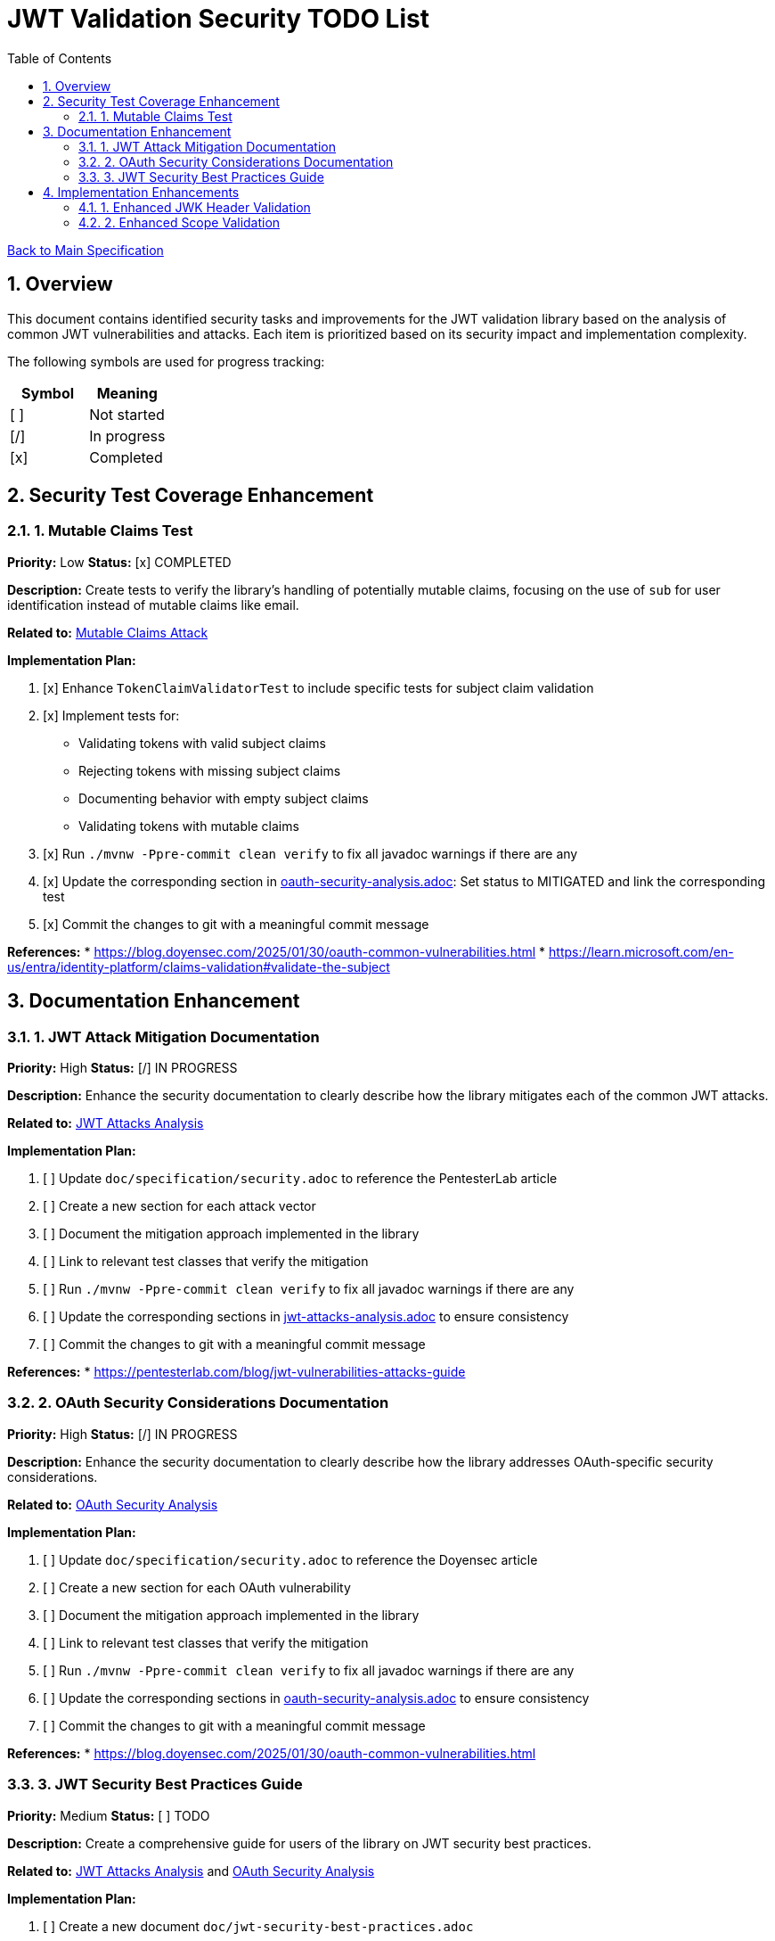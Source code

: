 = JWT Validation Security TODO List
:toc:
:toclevels: 3
:toc-title: Table of Contents
:sectnums:

link:Specification.adoc[Back to Main Specification]

== Overview

This document contains identified security tasks and improvements for the JWT validation library based on the analysis of common JWT vulnerabilities and attacks. Each item is prioritized based on its security impact and implementation complexity.

The following symbols are used for progress tracking:
[%header]
|===
|Symbol |Meaning
|[ ] |Not started
|[/] |In progress
|[x] |Completed
|===

== Security Test Coverage Enhancement

=== 1. Mutable Claims Test

*Priority:* Low
*Status:* [x] COMPLETED

*Description:*
Create tests to verify the library's handling of potentially mutable claims, focusing on the use of `sub` for user identification instead of mutable claims like email.

*Related to:* link:security/oauth-security-analysis.adoc#_mutable_claims_attack[Mutable Claims Attack]

*Implementation Plan:*

1. [x] Enhance `TokenClaimValidatorTest` to include specific tests for subject claim validation
2. [x] Implement tests for:
** Validating tokens with valid subject claims
** Rejecting tokens with missing subject claims
** Documenting behavior with empty subject claims
** Validating tokens with mutable claims
3. [x] Run `./mvnw -Ppre-commit clean verify` to fix all javadoc warnings if there are any
4. [x] Update the corresponding section in link:security/oauth-security-analysis.adoc[oauth-security-analysis.adoc]: Set status to MITIGATED and link the corresponding test
5. [x] Commit the changes to git with a meaningful commit message

*References:*
* https://blog.doyensec.com/2025/01/30/oauth-common-vulnerabilities.html
* https://learn.microsoft.com/en-us/entra/identity-platform/claims-validation#validate-the-subject

== Documentation Enhancement

=== 1. JWT Attack Mitigation Documentation

*Priority:* High
*Status:* [/] IN PROGRESS

*Description:*
Enhance the security documentation to clearly describe how the library mitigates each of the common JWT attacks.

*Related to:* link:security/jwt-attacks-analysis.adoc[JWT Attacks Analysis]

*Implementation Plan:*

1. [ ] Update `doc/specification/security.adoc` to reference the PentesterLab article
2. [ ] Create a new section for each attack vector
3. [ ] Document the mitigation approach implemented in the library
4. [ ] Link to relevant test classes that verify the mitigation
5. [ ] Run `./mvnw -Ppre-commit clean verify` to fix all javadoc warnings if there are any
6. [ ] Update the corresponding sections in link:security/jwt-attacks-analysis.adoc[jwt-attacks-analysis.adoc] to ensure consistency
7. [ ] Commit the changes to git with a meaningful commit message

*References:*
* https://pentesterlab.com/blog/jwt-vulnerabilities-attacks-guide

=== 2. OAuth Security Considerations Documentation

*Priority:* High
*Status:* [/] IN PROGRESS

*Description:*
Enhance the security documentation to clearly describe how the library addresses OAuth-specific security considerations.

*Related to:* link:security/oauth-security-analysis.adoc[OAuth Security Analysis]

*Implementation Plan:*

1. [ ] Update `doc/specification/security.adoc` to reference the Doyensec article
2. [ ] Create a new section for each OAuth vulnerability
3. [ ] Document the mitigation approach implemented in the library
4. [ ] Link to relevant test classes that verify the mitigation
5. [ ] Run `./mvnw -Ppre-commit clean verify` to fix all javadoc warnings if there are any
6. [ ] Update the corresponding sections in link:security/oauth-security-analysis.adoc[oauth-security-analysis.adoc] to ensure consistency
7. [ ] Commit the changes to git with a meaningful commit message

*References:*
* https://blog.doyensec.com/2025/01/30/oauth-common-vulnerabilities.html

=== 3. JWT Security Best Practices Guide

*Priority:* Medium
*Status:* [ ] TODO

*Description:*
Create a comprehensive guide for users of the library on JWT security best practices.

*Related to:* link:security/jwt-attacks-analysis.adoc[JWT Attacks Analysis] and link:security/oauth-security-analysis.adoc[OAuth Security Analysis]

*Implementation Plan:*

1. [ ] Create a new document `doc/jwt-security-best-practices.adoc`
2. [ ] Include sections on:
** Secure token handling on the client
** Proper configuration of the library
** Key management best practices
** Logging and monitoring recommendations
** Common misconfigurations to avoid
3. [ ] Run `./mvnw -Ppre-commit clean verify` to fix all javadoc warnings if there are any
4. [ ] Cross-reference with link:security/jwt-attacks-analysis.adoc[jwt-attacks-analysis.adoc] and link:security/oauth-security-analysis.adoc[oauth-security-analysis.adoc]
5. [ ] Commit the changes to git with a meaningful commit message

*References:*
* https://auth0.com/blog/a-look-at-the-latest-draft-for-jwt-bcp/
* https://datatracker.ietf.org/doc/html/draft-ietf-oauth-jwt-bcp

== Implementation Enhancements

=== 1. Enhanced JWK Header Validation

*Priority:* Medium
*Status:* [ ] TODO

*Description:*
Implement explicit validation and rejection of embedded JWK, JKU, and X5U headers in tokens.

*Related to:* link:security/jwt-attacks-analysis.adoc#_6_embedded_jwk_cve_2018_0114[Embedded JWK Attack] and link:security/jwt-attacks-analysis.adoc#_7_jku_x5u_header_abuse[JKU/X5U Header Abuse]

*Implementation Plan:*

1. [ ] Update `TokenHeaderValidator` to explicitly check for and reject these headers
2. [ ] Add appropriate security events for attempted attacks
3. [ ] Ensure proper logging of rejection events
4. [ ] Run `./mvnw -Ppre-commit clean verify` to fix all javadoc warnings if there are any
5. [ ] Update the corresponding sections in link:security/jwt-attacks-analysis.adoc[jwt-attacks-analysis.adoc]: Set status to MITIGATED and link the corresponding implementation
6. [ ] Commit the changes to git with a meaningful commit message

*References:*
* https://pentesterlab.com/blog/jwt-vulnerabilities-attacks-guide


=== 2. Enhanced Scope Validation

*Priority:* Medium
*Status:* [ ] TODO

*Description:*
Improve the scope validation capabilities to better protect against scope upgrade attacks.

*Related to:* link:security/oauth-security-analysis.adoc#_scope_upgrade_attack[Scope Upgrade Attack]

*Implementation Plan:*

1. [ ] Document best practices for scope validation in client applications
2. [ ] Update the corresponding section in link:security/oauth-security-analysis.adoc[oauth-security-analysis.adoc]: Set status to MITIGATED and link the corresponding implementation
3. [ ] Commit the changes to git with a meaningful commit message

*References:*
* https://blog.doyensec.com/2025/01/30/oauth-common-vulnerabilities.html
* https://datatracker.ietf.org/doc/html/rfc6749#section-3.3
